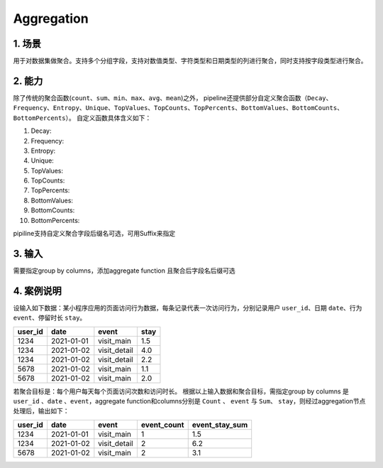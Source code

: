 Aggregation
************

1. 场景
==========
用于对数据集做聚合。支持多个分组字段，支持对数值类型、字符类型和日期类型的列进行聚合，同时支持按字段类型进行聚合。

2. 能力
===============
除了传统的聚合函数(``count``、``sum``、``min``、``max``、``avg``、``mean``)之外，
pipeline还提供部分自定义聚合函数（``Decay``、``Frequency``、``Entropy``、``Unique``、``TopValues``、``TopCounts``、``TopPercents``、``BottomValues``、``BottomCounts``、``BottomPercents``）。
自定义函数具体含义如下：

1. Decay:
2. Frequency:
3. Entropy:
4. Unique:
5. TopValues:
6. TopCounts:
7. TopPercents:
8. BottomValues:
9. BottomCounts:
10. BottomPercents:

pipiline支持自定义聚合字段后缀名可选，可用Suffix来指定

3. 输入
==========
需要指定group by columns，添加aggregate function 且聚合后字段名后缀可选

.. image:: ../_static/node_img/nodes_agg_groupby.png
  :width: 200
  :alt: Alternative text

.. image:: ../_static/node_img/nodes_agg_function.png
  :width: 400
  :alt: Alternative text

4. 案例说明
===========

设输入如下数据：某小程序应用的页面访问行为数据，每条记录代表一次访问行为，分别记录用户 ``user_id``、日期 ``date``、行为 ``event``、停留时长 ``stay``。

===================  =============  ============  ==========
      user_id          date         event         stay
===================  =============  ============  ==========
1234                   2021-01-01   visit_main    1.5
1234                   2021-01-02   visit_detail  4.0
1234                   2021-01-02   visit_detail  2.2
5678                   2021-01-02   visit_main    1.1
5678                   2021-01-02   visit_main    2.0
===================  =============  ============  ==========

若聚合目标是：每个用户每天每个页面访问次数和访问时长。
根据以上输入数据和聚合目标，需指定group by columns 是 ``user_id`` 、``date`` 、``event``，aggregate function和columns分别是 ``Count`` 、 ``event`` 与 ``Sum``、 ``stay``，则经过aggregation节点处理后，输出如下：

====================================  ============  ===============  ===============  =================
      user_id                            date         event             event_count     event_stay_sum
====================================  ============  ===============  ===============  =================
1234                                   2021-01-01     visit_main        1               1.5
1234                                   2021-01-02     visit_detail      2               6.2
5678                                   2021-01-02     visit_main        2               3.1
====================================  ============  ===============  ===============  =================

